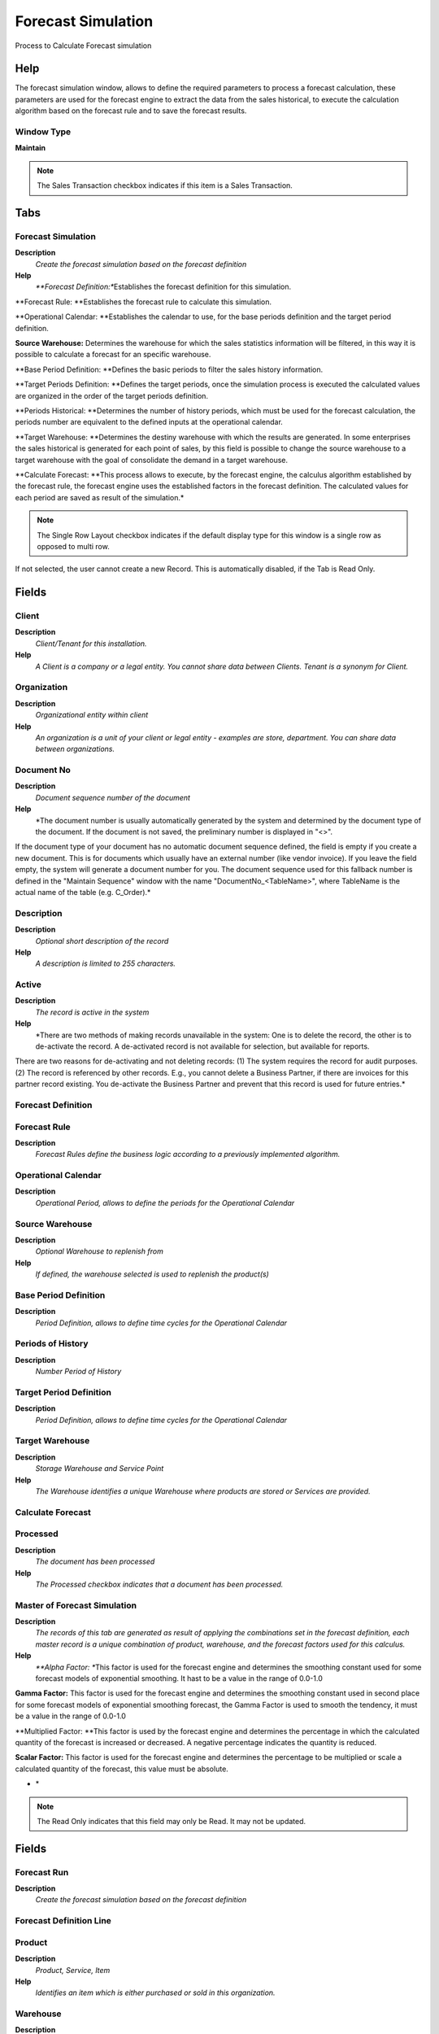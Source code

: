 
.. _functional-guide/window/forecastsimulation:

===================
Forecast Simulation
===================

Process to Calculate Forecast simulation

Help
====
The forecast simulation window, allows to define the required parameters to process a forecast calculation, these parameters are used for the forecast engine to extract the data from the sales historical, to execute the calculation algorithm based on the forecast rule and to save the forecast results.

Window Type
-----------
\ **Maintain**\ 

.. note::
    The Sales Transaction checkbox indicates if this item is a Sales Transaction.


Tabs
====

Forecast Simulation
-------------------
\ **Description**\ 
 \ *Create the forecast simulation based on the forecast definition*\ 
\ **Help**\ 
 \ *\ **Forecast Definition:**\ Establishes the forecast definition for this simulation.


\ **Forecast Rule: **\ Establishes the forecast rule to calculate this simulation.


\ **Operational Calendar: **\ Establishes the calendar to use, for the base periods definition and the target period definition.


\ **Source Warehouse:**\  Determines the warehouse for which the sales statistics information will be filtered, in this way it is possible to calculate a forecast for an specific warehouse.


\ **Base Period Definition: **\ Defines the basic periods to filter the sales history information.


\ **Target Periods Definition: **\ Defines the target periods, once the simulation process is executed the calculated values are organized in the order of the target periods definition.


\ **Periods Historical: **\ Determines the number of history periods, which must be used for the forecast calculation, the periods number are equivalent to the defined inputs at the operational calendar.


\ **Target Warehouse: **\ Determines the destiny warehouse with which the results are generated. In some enterprises the sales historical is generated for each point of sales, by this field is possible to change the source warehouse to a target warehouse with the goal of consolidate the demand in a target warehouse.


\ **Calculate Forecast: **\ This process allows to execute, by the forecast engine, the calculus algorithm established by the forecast rule, the forecast engine uses the established factors in the forecast definition. The calculated values for each period are saved as result of the simulation.*\ 

.. note::
    The Single Row Layout checkbox indicates if the default display type for this window is a single row as opposed to multi row.
If not selected, the user cannot create a new Record.  This is automatically disabled, if the Tab is Read Only.

Fields
======

Client
------
\ **Description**\ 
 \ *Client/Tenant for this installation.*\ 
\ **Help**\ 
 \ *A Client is a company or a legal entity. You cannot share data between Clients. Tenant is a synonym for Client.*\ 

Organization
------------
\ **Description**\ 
 \ *Organizational entity within client*\ 
\ **Help**\ 
 \ *An organization is a unit of your client or legal entity - examples are store, department. You can share data between organizations.*\ 

Document No
-----------
\ **Description**\ 
 \ *Document sequence number of the document*\ 
\ **Help**\ 
 \ *The document number is usually automatically generated by the system and determined by the document type of the document. If the document is not saved, the preliminary number is displayed in "<>".

If the document type of your document has no automatic document sequence defined, the field is empty if you create a new document. This is for documents which usually have an external number (like vendor invoice).  If you leave the field empty, the system will generate a document number for you. The document sequence used for this fallback number is defined in the "Maintain Sequence" window with the name "DocumentNo_<TableName>", where TableName is the actual name of the table (e.g. C_Order).*\ 

Description
-----------
\ **Description**\ 
 \ *Optional short description of the record*\ 
\ **Help**\ 
 \ *A description is limited to 255 characters.*\ 

Active
------
\ **Description**\ 
 \ *The record is active in the system*\ 
\ **Help**\ 
 \ *There are two methods of making records unavailable in the system: One is to delete the record, the other is to de-activate the record. A de-activated record is not available for selection, but available for reports.
There are two reasons for de-activating and not deleting records:
(1) The system requires the record for audit purposes.
(2) The record is referenced by other records. E.g., you cannot delete a Business Partner, if there are invoices for this partner record existing. You de-activate the Business Partner and prevent that this record is used for future entries.*\ 

Forecast Definition
-------------------

Forecast Rule
-------------
\ **Description**\ 
 \ *Forecast Rules define the business logic according to a previously implemented algorithm.*\ 

Operational Calendar
--------------------
\ **Description**\ 
 \ *Operational Period, allows to define the periods for the Operational Calendar*\ 

Source Warehouse
----------------
\ **Description**\ 
 \ *Optional Warehouse to replenish from*\ 
\ **Help**\ 
 \ *If defined, the warehouse selected is used to replenish the product(s)*\ 

Base Period Definition
----------------------
\ **Description**\ 
 \ *Period Definition, allows to define time cycles for the Operational Calendar*\ 

Periods of History
------------------
\ **Description**\ 
 \ *Number Period of History*\ 

Target Period Definition
------------------------
\ **Description**\ 
 \ *Period Definition, allows to define time cycles for the Operational Calendar*\ 

Target Warehouse
----------------
\ **Description**\ 
 \ *Storage Warehouse and Service Point*\ 
\ **Help**\ 
 \ *The Warehouse identifies a unique Warehouse where products are stored or Services are provided.*\ 

Calculate Forecast
------------------

Processed
---------
\ **Description**\ 
 \ *The document has been processed*\ 
\ **Help**\ 
 \ *The Processed checkbox indicates that a document has been processed.*\ 

Master of Forecast Simulation
-----------------------------
\ **Description**\ 
 \ *The records of this tab are generated as result of applying the combinations set in the forecast definition, each master record is a unique combination of product, warehouse, and the forecast factors used for this calculus.*\ 
\ **Help**\ 
 \ *\ **Alpha Factor: **\ This factor is used for the forecast engine and determines the smoothing constant used for some forecast models of exponential smoothing. It hast to be a value in the range of 0.0-1.0


\ **Gamma Factor:**\  This factor is used for the forecast engine and determines the smoothing constant used in second place for some forecast models of exponential smoothing forecast, the Gamma Factor is used to smooth the tendency, it must be a value in the range of 0.0-1.0


\ **Multiplied Factor: **\ This factor is used by the forecast engine and determines the percentage in which the calculated quantity of the forecast is increased or decreased. A negative percentage indicates the quantity is reduced.


\ **Scalar Factor:**\  This factor is used for the forecast engine and determines the percentage to be multiplied or scale a calculated quantity of the forecast, this value must be absolute.

* *\ 

.. note::
    The Read Only indicates that this field may only be Read.  It may not be updated.

Fields
======

Forecast Run
------------
\ **Description**\ 
 \ *Create the forecast simulation based on the forecast definition*\ 

Forecast Definition Line
------------------------

Product
-------
\ **Description**\ 
 \ *Product, Service, Item*\ 
\ **Help**\ 
 \ *Identifies an item which is either purchased or sold in this organization.*\ 

Warehouse
---------
\ **Description**\ 
 \ *Storage Warehouse and Service Point*\ 
\ **Help**\ 
 \ *The Warehouse identifies a unique Warehouse where products are stored or Services are provided.*\ 

Active
------
\ **Description**\ 
 \ *The record is active in the system*\ 
\ **Help**\ 
 \ *There are two methods of making records unavailable in the system: One is to delete the record, the other is to de-activate the record. A de-activated record is not available for selection, but available for reports.
There are two reasons for de-activating and not deleting records:
(1) The system requires the record for audit purposes.
(2) The record is referenced by other records. E.g., you cannot delete a Business Partner, if there are invoices for this partner record existing. You de-activate the Business Partner and prevent that this record is used for future entries.*\ 

Factor Alpha
------------
\ **Description**\ 
 \ *Identifies an Factor Alpha*\ 
\ **Help**\ 
 \ *The Factor Alpha is smoothing constant used in this exponential smoothing model.*\ 

Factor Gamma
------------
\ **Description**\ 
 \ *Identifies a Factor Gamma*\ 
\ **Help**\ 
 \ *Factor Gamma is the second smoothing constant (gamma) used in this exponential smoothing model This is used to smooth the trend.*\ 

Factor Beta
-----------
\ **Description**\ 
 \ *Identifies a Factor Beta*\ 
\ **Help**\ 
 \ *Factor Beta is the second smoothing constant (beta) used in this Triple exponential smoothing model.

betaTolerance the required precision/accuracy - or tolerance of error - required in the estimate of the beta smoothing constant*\ 

User Factor
-----------
\ **Description**\ 
 \ *Identifies a User Factor*\ 
\ **Help**\ 
 \ *The User Factor used in some forecast rules.*\ 

Factor Multiplier
-----------------
\ **Description**\ 
 \ *Identifies a Factor Multiplier*\ 
\ **Help**\ 
 \ *Factor Multiplier defines the increase or decrease in percentage for the forecast quantity, A negative percentage indicates that the amount is reduced.*\ 

Factor Scale
------------
\ **Description**\ 
 \ *Identifies a Factor Scale*\ 
\ **Help**\ 
 \ *Factor Scale defines the scale in percentage applied for the forecast quantity, this value cannot be negative.*\ 

Forecast Simulation Detail
--------------------------
\ **Description**\ 
 \ *Contains the forecasting calculation results based on forecast definition.*\ 
\ **Help**\ 
 \ *The records of this tab are generated as result of applying the established combinations in the forecast definitions and the number of established periods in the definition of basic periods for each master of forecast simulation, a detail record is created for each period accumulating the invoiced quantities between the range of the start and the period end date.*\ 

.. note::
    The Read Only indicates that this field may only be Read.  It may not be updated.

Fields
======

Forecast Run Master
-------------------

Operational Period
------------------
\ **Description**\ 
 \ *Forecast Definition Periods.*\ 

Period No
---------
\ **Description**\ 
 \ *Unique Period Number*\ 
\ **Help**\ 
 \ *The Period No identifies a specific period for this year. Each period is defined by a start and end date.  Date ranges for a calendar and year cannot overlap.*\ 

Calculated Quantity
-------------------
\ **Description**\ 
 \ *Calculated Quantity*\ 

Active
------
\ **Description**\ 
 \ *The record is active in the system*\ 
\ **Help**\ 
 \ *There are two methods of making records unavailable in the system: One is to delete the record, the other is to de-activate the record. A de-activated record is not available for selection, but available for reports.
There are two reasons for de-activating and not deleting records:
(1) The system requires the record for audit purposes.
(2) The record is referenced by other records. E.g., you cannot delete a Business Partner, if there are invoices for this partner record existing. You de-activate the Business Partner and prevent that this record is used for future entries.*\ 

Forecast Run Detail
-------------------
\ **Description**\ 
 \ *Contains the forecasting calculation results based on forecast definition.*\ 

Forecast Run Line
-----------------
\ **Description**\ 
 \ *Shows the source of the sales historical for each detail.*\ 

.. note::
    The Read Only indicates that this field may only be Read.  It may not be updated.

Fields
======

Sales History
-------------
\ **Description**\ 
 \ *Sales History for statistics and forecast*\ 

Quantity Invoiced
-----------------
\ **Description**\ 
 \ *Invoiced Quantity*\ 
\ **Help**\ 
 \ *The Invoiced Quantity indicates the quantity of a product that have been invoiced.*\ 

Results of the Forecast Simulation
----------------------------------
\ **Description**\ 
 \ *The records on this tab are generated by the execution of the Forecast Engine, using the implemented algorithm in the Forecast Rule, a record is created for each established period in the target periods definition.*\ 
\ **Help**\ 
 \ *The Forecast Engine uses the Forecast Simulation Detail, the Forecast Rule and the factors, to calculate a resultant forecast for each target period, this allows to use the sales historical of the previous year and to calculate the current year sales forecast*\ 

.. note::
    If not selected, the user cannot create a new Record.  This is automatically disabled, if the Tab is Read Only.

Fields
======

Forecast Run Master
-------------------

Forecast Rule
-------------
\ **Description**\ 
 \ *Forecast Rules define the business logic according to a previously implemented algorithm.*\ 

Operational Period
------------------
\ **Description**\ 
 \ *Forecast Definition Periods.*\ 

Period No
---------
\ **Description**\ 
 \ *Unique Period Number*\ 
\ **Help**\ 
 \ *The Period No identifies a specific period for this year. Each period is defined by a start and end date.  Date ranges for a calendar and year cannot overlap.*\ 

Description
-----------
\ **Description**\ 
 \ *Optional short description of the record*\ 
\ **Help**\ 
 \ *A description is limited to 255 characters.*\ 

Calculated Quantity
-------------------
\ **Description**\ 
 \ *Calculated Quantity*\ 

Quantity Plan
-------------
\ **Description**\ 
 \ *Planned Quantity*\ 
\ **Help**\ 
 \ *Planned Quantity*\ 

Abnormal Quantity
-----------------
\ **Description**\ 
 \ *Abnormal Demand Quantity*\ 

Active
------
\ **Description**\ 
 \ *The record is active in the system*\ 
\ **Help**\ 
 \ *There are two methods of making records unavailable in the system: One is to delete the record, the other is to de-activate the record. A de-activated record is not available for selection, but available for reports.
There are two reasons for de-activating and not deleting records:
(1) The system requires the record for audit purposes.
(2) The record is referenced by other records. E.g., you cannot delete a Business Partner, if there are invoices for this partner record existing. You de-activate the Business Partner and prevent that this record is used for future entries.*\ 
